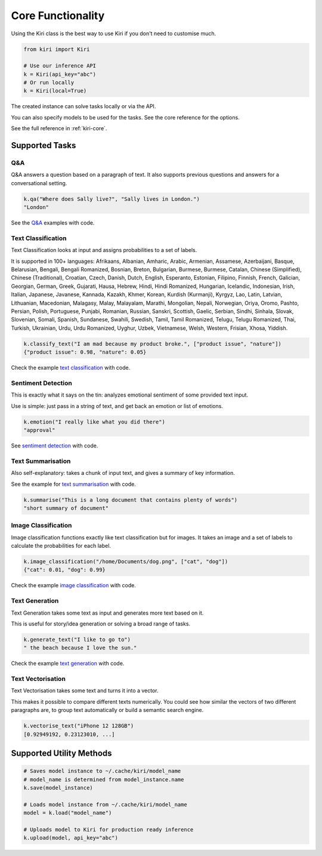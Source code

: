 Core Functionality
==================

Using the Kiri class is the best way to use Kiri if you don't need to customise much.

.. code-block:: python

    from kiri import Kiri

    # Use our inference API
    k = Kiri(api_key="abc")
    # Or run locally
    k = Kiri(local=True)

The created instance can solve tasks locally or via the API.

You can also specify models to be used for the tasks. See the core reference for the options.

See the full reference in :ref:`kiri-core`.

Supported Tasks
---------------

Q&A
^^^
Q&A answers a question based on a paragraph of text. It also supports previous questions and answers for a conversational setting.

.. code-block:: python

    k.qa("Where does Sally live?", "Sally lives in London.")
    "London"

See the `Q&A <https://github.com/kiri-ai/kiri/blob/main/examples/core_functionality/Q%26A.ipynb>`_ examples with code.

Text Classification
^^^^^^^^^^^^^^^^^^^
Text Classification looks at input and assigns probabilities to a set of labels.

It is supported in 100+ languages: Afrikaans, Albanian, Amharic, Arabic, Armenian, Assamese, Azerbaijani, Basque, Belarusian, Bengali, Bengali Romanized, Bosnian, Breton, Bulgarian, Burmese, Burmese, Catalan, Chinese (Simplified), Chinese (Traditional), Croatian, Czech, Danish, Dutch, English, Esperanto, Estonian, Filipino, Finnish, French, Galician, Georgian, German, Greek, Gujarati, Hausa, Hebrew, Hindi, Hindi Romanized, Hungarian, Icelandic, Indonesian, Irish, Italian, Japanese, Javanese, Kannada, Kazakh, Khmer, Korean, Kurdish (Kurmanji), Kyrgyz, Lao, Latin, Latvian, Lithuanian, Macedonian, Malagasy, Malay, Malayalam, Marathi, Mongolian, Nepali, Norwegian, Oriya, Oromo, Pashto, Persian, Polish, Portuguese, Punjabi, Romanian, Russian, Sanskri, Scottish, Gaelic, Serbian, Sindhi, Sinhala, Slovak, Slovenian, Somali, Spanish, Sundanese, Swahili, Swedish, Tamil, Tamil Romanized, Telugu, Telugu Romanized, Thai, Turkish, Ukrainian, Urdu, Urdu Romanized, Uyghur, Uzbek, Vietnamese, Welsh, Western, Frisian, Xhosa, Yiddish.

.. code-block:: python

    k.classify_text("I am mad because my product broke.", ["product issue", "nature"])
    {"product issue": 0.98, "nature": 0.05}

Check the example `text classification <https://github.com/kiri-ai/kiri/blob/main/examples/core_functionality/TextClassification.ipynb>`_ with code.

Sentiment Detection
^^^^^^^^^^^^^^^^^^^
This is exactly what it says on the tin: analyzes emotional sentiment of some provided text input. 

Use is simple: just pass in a string of text, and get back an emotion or list of emotions.

.. code-block:: python

    k.emotion("I really like what you did there")
    "approval"

See `sentiment detection <https://github.com/kiri-ai/kiri/blob/main/examples/core_functionality/Sentiment.ipynb>`_ with code.

Text Summarisation
^^^^^^^^^^^^^^^^^^
Also self-explanatory: takes a chunk of input text, and gives a summary of key information.

See the example for `text summarisation <https://github.com/kiri-ai/kiri/blob/main/examples/core_functionality/Summarisation.ipynb>`_ with code.

.. code-block:: python

    k.summarise("This is a long document that contains plenty of words")
    "short summary of document"

Image Classification
^^^^^^^^^^^^^^^^^^^^

Image classification functions exactly like text classification but for images.
It takes an image and a set of labels to calculate the probabilities for each label.

.. code-block:: python

    k.image_classification("/home/Documents/dog.png", ["cat", "dog"])
    {"cat": 0.01, "dog": 0.99}

Check the example `image classification <https://github.com/kiri-ai/kiri/blob/main/examples/core_functionality/ImageClassification.ipynb>`_ with code.

Text Generation
^^^^^^^^^^^^^^^

Text Generation takes some text as input and generates more text based on it.

This is useful for story/idea generation or solving a broad range of tasks.

.. code-block:: python

    k.generate_text("I like to go to")
    " the beach because I love the sun."

Check the example `text generation <https://github.com/kiri-ai/kiri/blob/main/examples/core_functionality/TextGeneration.ipynb>`_ with code.

Text Vectorisation
^^^^^^^^^^^^^^^^^^

Text Vectorisation takes some text and turns it into a vector.

This makes it possible to compare different texts numerically.
You could see how similar the vectors of two different paragraphs are, to group text automatically or build a semantic search engine.

.. code-block:: python

    k.vectorise_text("iPhone 12 128GB")
    [0.92949192, 0.23123010, ...]


Supported Utility Methods
-------------------------

.. code-block:: python

    # Saves model instance to ~/.cache/kiri/model_name
    # model_name is determined from model_instance.name
    k.save(model_instance)

    # Loads model instance from ~/.cache/kiri/model_name
    model = k.load("model_name")

    # Uploads model to Kiri for production ready inference
    k.upload(model, api_key="abc")